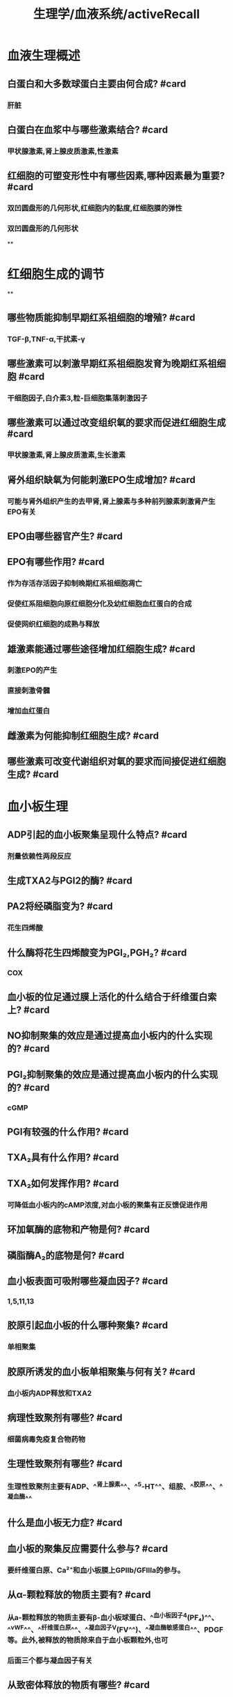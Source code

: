 #+title: 生理学/血液系统/activeRecall

* 血液生理概述
:PROPERTIES:
:collapsed: true
:END:
** 白蛋白和大多数球蛋白主要由何合成? #card
:PROPERTIES:
:collapsed: true
:END:
*** 肝脏
** 白蛋白在血浆中与哪些激素结合? #card
:PROPERTIES:
:collapsed: true
:END:
*** 甲状腺激素,肾上腺皮质激素,性激素
** 红细胞的可塑变形性中有哪些因素,哪种因素最为重要? #card
:PROPERTIES:
:collapsed: true
:END:
*** 双凹圆盘形的几何形状,红细胞内的黏度,红细胞膜的弹性
*** 双凹圆盘形的几何形状
**
* 红细胞生成的调节
:PROPERTIES:
:collapsed: true
:END:
**
** 哪些物质能抑制早期红系祖细胞的增殖? #card
:PROPERTIES:
:collapsed: true
:END:
*** TGF-β,TNF-α,干扰素-γ
** 哪些激素可以刺激早期红系祖细胞发育为晚期红系祖细胞 #card
:PROPERTIES:
:background-color: #793e3e
:collapsed: true
:END:
*** 干细胞因子,白介素3,粒-巨细胞集落刺激因子
** 哪些激素可以通过改变组织氧的要求而促进红细胞生成 #card
:PROPERTIES:
:background-color: #793e3e
:collapsed: true
:END:
*** 甲状腺激素,肾上腺皮质激素,生长激素
** 肾外组织缺氧为何能刺激EPO生成增加? #card
:PROPERTIES:
:background-color: #793e3e
:collapsed: true
:END:
*** 可能与肾外组织产生的去甲肾,肾上腺素与多种前列腺素刺激肾产生EPO有关
** EPO由哪些器官产生? #card
** EPO有哪些作用? #card
:PROPERTIES:
:collapsed: true
:END:
*** 作为存活存活因子抑制晚期红系祖细胞凋亡
*** 促使红系阻细胞向原红细胞分化及幼红细胞血红蛋白的合成
*** 促使网织红细胞的成熟与释放
** 雄激素能通过哪些途径增加红细胞生成? #card
:PROPERTIES:
:background-color: #793e3e
:collapsed: true
:END:
*** 刺激EPO的产生
*** 直接刺激骨髓
*** 增加血红蛋白
** 雌激素为何能抑制红细胞生成? #card
** 哪些激素可改变代谢组织对氧的要求而间接促进红细胞生成? #card
* 血小板生理
:PROPERTIES:
:collapsed: true
:END:
** ADP引起的血小板聚集呈现什么特点? #card
:PROPERTIES:
:collapsed: true
:END:
*** 剂量依赖性两段反应
** 生成TXA2与PGI2的酶? #card
** PA2将经磷脂变为? #card
:PROPERTIES:
:collapsed: true
:END:
*** 花生四烯酸
** 什么酶将花生四烯酸变为PGI₂,PGH₂? #card
:PROPERTIES:
:collapsed: true
:END:
*** COX
** 血小板的位足通过膜上活化的什么结合于纤维蛋白索上? #card
** NO抑制聚集的效应是通过提高血小板内的什么实现的? #card
** PGI₂抑制聚集的效应是通过提高血小板内的什么实现的? #card
:PROPERTIES:
:collapsed: true
:END:
*** cGMP
** PGI有较强的什么作用? #card
** TXA₂具有什么作用? #card
** TXA₂如何发挥作用? #card
:PROPERTIES:
:background-color: #793e3e
:collapsed: true
:END:
*** 可降低血小板内的cAMP浓度,对血小板的聚集有正反馈促进作用
** 环加氧酶的底物和产物是何? #card
** 磷脂酶A₂的底物是何? #card
** 血小板表面可吸附哪些凝血因子? #card
:PROPERTIES:
:collapsed: true
:END:
*** 1,5,11,13
** 胶原引起血小板的什么哪种聚集? #card
:PROPERTIES:
:background-color: #793e3e
:collapsed: true
:END:
*** 单相聚集
** 胶原所诱发的血小板单相聚集与何有关? #card
:PROPERTIES:
:collapsed: true
:END:
*** 血小板内ADP释放和TXA2
** 病理性致聚剂有哪些? #card
:PROPERTIES:
:collapsed: true
:END:
*** 细菌病毒免疫复合物药物
** 生理性致聚剂有哪些? #card
:PROPERTIES:
:background-color: #793e3e
:collapsed: true
:END:
*** 生理性致聚剂主要有ADP、^^肾上腺素^^、^^5-HT^^、组胺、^^胶原^^、^^凝血酶^^
** 什么是血小板无力症? #card
** 血小板的聚集反应需要什么参与? #card
:PROPERTIES:
:collapsed: true
:END:
*** 要纤维蛋白原、Ca²⁺和血小板膜上GPⅡb/GFⅢa的参与。
** 从α-颗粒释放的物质主要有? #card
:PROPERTIES:
:background-color: #793e3e
:collapsed: true
:END:
*** 从a-颗粒释放的物质主要有β-血小板球蛋白、^^血小板因子4(PF₄)^^、^^vWF^^、^^纤维蛋白原^^、^^凝血因子V(FV^^)、^^凝血酶敏感蛋白^^、PDGF等。此外,被释放的物质除来自于血小板颗粒外,也可
*** 后面三个都与凝血因子有关
** 从致密体释放的物质有哪些? #card
:PROPERTIES:
:collapsed: true
:END:
*** ADP,ATP,5-HT,Ca²⁺
** 什么情况下血小板黏附能力降低? #card
:PROPERTIES:
:collapsed: true
:END:
***
***
** 血小板保护内皮的作用体现在哪些? #card
** GPⅡb/GFⅢa与什么结合?GPⅠⅤⅨ与谁结合? #card
* 生理性止血的基本过程
:PROPERTIES:
:collapsed: true
:END:
** 受损红细胞释放的什么和凝血过程中产生的 什么可使血小板不断的聚集在已经黏附固定于内皮下胶原的血小板上? #card
** 凝血酶对于血小板有何作用? #card
** 什么叫表面激活,需要什么做辅因子? #card
** 依赖维生素K的凝血因子与Ca结合后变构暴露出与谁结何的部位而参与凝血? #card
:PROPERTIES:
:collapsed: true
:END:
*** 磷脂
**
** 那些因子作为辅因子可使相应的丝氨酸蛋白酶速率增快成千上万倍? #card
:PROPERTIES:
:collapsed: true
:END:
*** F3,5,8,高分子量激肽酶
** F12a还能激活什么而形成正反馈? #card
:PROPERTIES:
:background-color: #793e3e
:collapsed: true
:END:
*** 前激肽释放酶原
** 高分子量激肽原的作用有哪些? #card
:PROPERTIES:
:collapsed: true
:END:
*** 能促进F12活化
*** 促进F11的表面活化
** 高分子激肽原的作用? #card
:PROPERTIES:
:collapsed: true
:END:
*** 作为辅因子参加F12a激活F11
*** 作为辅因子参加F12的激活
** F11a在什么的辅助下激活F9? #card
** 血浆中F8与什么因子以非共价结核形成复合物? #card
** F9a除了激活F8外还能正反馈激活谁? #card
** F10a还能激活谁? #card
** F7能被谁激活? #card
:PROPERTIES:
:collapsed: true
:END:
*** F9a,F10.F7a自身激活
** F7能激活谁? #card
** 通过哪种复合物的形成能使内外源凝血途径相互联系? #card
:PROPERTIES:
:collapsed: true
:END:
*** F7a-组织因子复合物
** 病理状态下哪些因子可以刺激血管内皮细胞产生F3而引起DIC? #card
:PROPERTIES:
:background-color: #793e3e
:collapsed: true
:END:
*** 细菌内毒素,补体C5a,免疫复合物,肿瘤坏死因子
**
** 哪些因素可刺激血管内皮细胞和单核细胞表达组织因子? #card
:PROPERTIES:
:collapsed: true
:END:
*** 细菌内毒素,补体C5a,免疫复合物,肿瘤坏死因子
*** 一个毒素三个与免疫相关
** 凝血酶的作用? #card
:PROPERTIES:
:collapsed: true
:END:
*** 激活纤维蛋白原
*** 激活F13
*** 激活F5,8,11形成正反馈
*** 激活血小板
** 凝血酶可被何吸附? #card
:PROPERTIES:
:background-color: #793e3e
:collapsed: true
:END:
*** 纤维蛋白
** 凝血酶与内皮细胞上的什么结合而转化为抗凝因子? #card
:PROPERTIES:
:collapsed: true
:END:
*** 凝血酶调节蛋白
** 凝血酶转化为抗凝因子后激活什么起到抗凝作用? #card
:PROPERTIES:
:collapsed: true
:END:
*** 蛋白质C
** 蛋白质C由何合成其合成需要什么参与
:PROPERTIES:
:collapsed: true
:END:
*** 肝,[[维生素K]]
** 蛋白质C灭活什么因子? #card
:PROPERTIES:
:background-color: #793e3e
:collapsed: true
:END:
*** F5,8
** 蛋白质C还有什么作用? #card
:PROPERTIES:
:background-color: #793e3e
:collapsed: true
:END:
*** 促进纤维蛋白溶解
** 肝素主要由谁产生? #card
:PROPERTIES:
:background-color: #793e3e
:collapsed: true
:END:
*** 肥大细胞和嗜碱性粒细胞
** 抗凝血酶能抑制哪些? #card
:PROPERTIES:
:collapsed: true
:END:
*** F2,7,9,10,11,12
** 抗凝血酶主要通过与内皮细胞表面的什么结合而增强血管内皮的抗凝功能? #card
:PROPERTIES:
:collapsed: true
:END:
*** 硫酸乙酰肝素
** 哪些因子还能激活纤溶酶原? #card
**
** 尿激酶型纤溶酶原激活物由谁合成分泌
:PROPERTIES:
:id: 6264b2e0-446e-41cd-a530-c85bd364f777
:END:
*** 肾小管集合管上皮细胞
** 尿激酶型纤溶酶原激活物的主要作用是溶解哪的纤维蛋白? #card
:PROPERTIES:
:collapsed: true
:END:
*** 在组织溶解血管外的
** 尿激酶激活在哪的纤溶酶原? #card
:PROPERTIES:
:collapsed: true
:END:
*** 结合于细胞表面的
** 哪些因素可以激活纤溶酶原? #card
:PROPERTIES:
:collapsed: true
:END:
*** F12a,[[激肽释放酶]],
** 血管内皮细胞表面有哪些抗凝因子? #card
:PROPERTIES:
:background-color: #793e3e
:collapsed: true
:END:
*** 硫酸乙酰肝素蛋白多糖,凝血酶调节蛋白,合成并分泌组织因子途径抑制物,抗凝血酶等生理性抗凝物质
** 纤溶酶最敏感的底物是? #card
:PROPERTIES:
:collapsed: true
:END:
*** [[纤维蛋白]],[[纤维蛋白原]]
* 血型
:PROPERTIES:
:collapsed: true
:END:
** H基因缺损能生成AB抗原吗? #card
:PROPERTIES:
:collapsed: true
:END:
*** 不能
*
